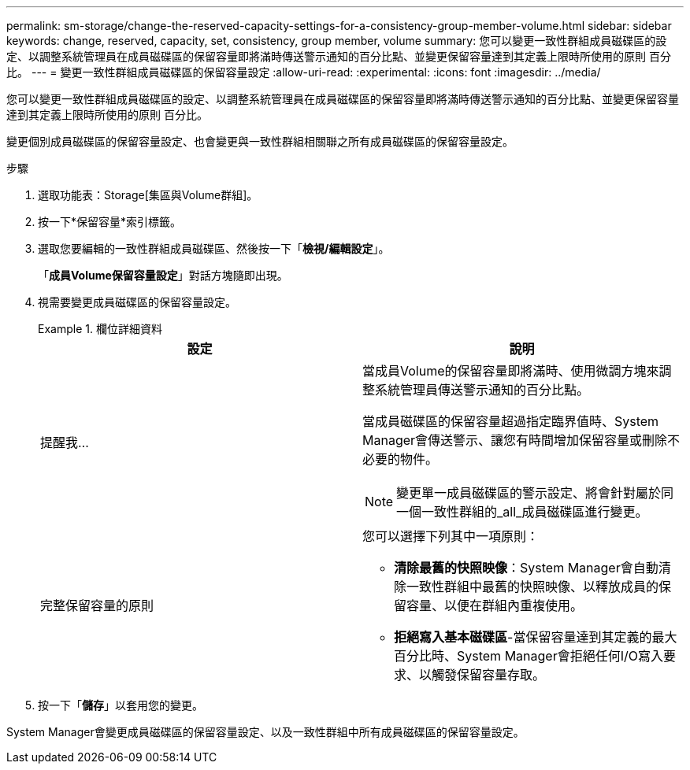 ---
permalink: sm-storage/change-the-reserved-capacity-settings-for-a-consistency-group-member-volume.html 
sidebar: sidebar 
keywords: change, reserved, capacity, set, consistency, group member, volume 
summary: 您可以變更一致性群組成員磁碟區的設定、以調整系統管理員在成員磁碟區的保留容量即將滿時傳送警示通知的百分比點、並變更保留容量達到其定義上限時所使用的原則 百分比。 
---
= 變更一致性群組成員磁碟區的保留容量設定
:allow-uri-read: 
:experimental: 
:icons: font
:imagesdir: ../media/


[role="lead"]
您可以變更一致性群組成員磁碟區的設定、以調整系統管理員在成員磁碟區的保留容量即將滿時傳送警示通知的百分比點、並變更保留容量達到其定義上限時所使用的原則 百分比。

變更個別成員磁碟區的保留容量設定、也會變更與一致性群組相關聯之所有成員磁碟區的保留容量設定。

.步驟
. 選取功能表：Storage[集區與Volume群組]。
. 按一下*保留容量*索引標籤。
. 選取您要編輯的一致性群組成員磁碟區、然後按一下「*檢視/編輯設定*」。
+
「*成員Volume保留容量設定*」對話方塊隨即出現。

. 視需要變更成員磁碟區的保留容量設定。
+
.欄位詳細資料
====
[cols="2*"]
|===
| 設定 | 說明 


 a| 
提醒我...
 a| 
當成員Volume的保留容量即將滿時、使用微調方塊來調整系統管理員傳送警示通知的百分比點。

當成員磁碟區的保留容量超過指定臨界值時、System Manager會傳送警示、讓您有時間增加保留容量或刪除不必要的物件。


NOTE: 變更單一成員磁碟區的警示設定、將會針對屬於同一個一致性群組的_all_成員磁碟區進行變更。



 a| 
完整保留容量的原則
 a| 
您可以選擇下列其中一項原則：

** *清除最舊的快照映像*：System Manager會自動清除一致性群組中最舊的快照映像、以釋放成員的保留容量、以便在群組內重複使用。
** *拒絕寫入基本磁碟區*-當保留容量達到其定義的最大百分比時、System Manager會拒絕任何I/O寫入要求、以觸發保留容量存取。


|===
====
. 按一下「*儲存*」以套用您的變更。


System Manager會變更成員磁碟區的保留容量設定、以及一致性群組中所有成員磁碟區的保留容量設定。
